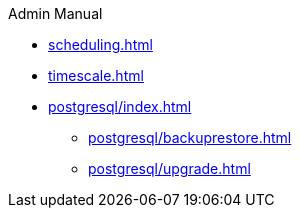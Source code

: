 .Admin Manual
* xref:scheduling.adoc[]
* xref:timescale.adoc[]
* xref:postgresql/index.adoc[]
** xref:postgresql/backuprestore.adoc[]
** xref:postgresql/upgrade.adoc[]
